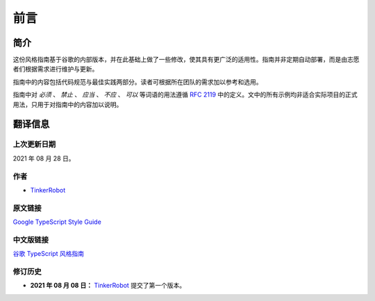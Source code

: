 前言
################################################################################

.. _introduction:

简介
********************************************************************************

这份风格指南基于谷歌的内部版本，并在此基础上做了一些修改，使其具有更广泛的适用性。指南并非定期自动部署，而是由志愿者们根据需求进行维护与更新。

指南中的内容包括代码规范与最佳实践两部分。读者可根据所在团队的需求加以参考和选用。

指南中对 *必须* 、 *禁止* 、 *应当* 、 *不应* 、 *可以* 等词语的用法遵循 `RFC 2119 <https://datatracker.ietf.org/doc/html/rfc2119>`_ 中的定义。文中的所有示例均非适合实际项目的正式用法，只用于对指南中的内容加以说明。

.. _about:

翻译信息
********************************************************************************

.. _about-last-update:

上次更新日期
================================================================================

2021 年 08 月 28 日。

.. _about-author:

作者
================================================================================

* `TinkerRobot <https://github.com/tinkerrobot>`_

.. _about-original:

原文链接
================================================================================

`Google TypeScript Style Guide <https://google.github.io/styleguide/tsguide.html>`_

.. _about-translation:

中文版链接
================================================================================

`谷歌 TypeScript 风格指南 <https://zh-google-styleguide.readthedocs.io/en/latest/google-typescript-styleguide/>`_

.. _about-changelog:

修订历史
================================================================================

* **2021 年 08 月 08 日：** `TinkerRobot <https://github.com/tinkerrobot>`_ 提交了第一个版本。
